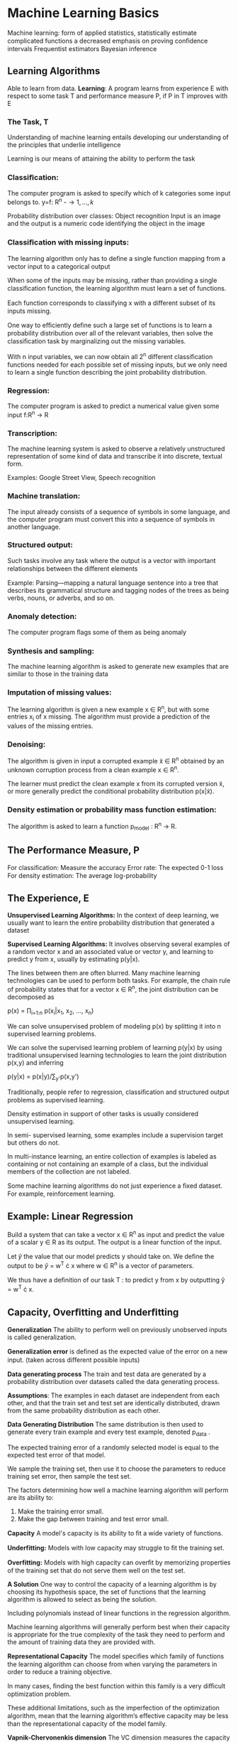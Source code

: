 * Machine Learning Basics
Machine learning:
form of applied statistics,
statistically estimate complicated functions
a decreased emphasis on proving conﬁdence intervals 
Frequentist estimators
Bayesian inference 
** Learning Algorithms
Able to learn from data. 
*Learning*: A program learns from experience E with respect to some task T and performance measure P, if P in T improves with E
*** The Task, T
Understanding of machine learning entails developing our understanding of the principles that underlie intelligence

Learning is our means of attaining the ability to perform the task

*** Classiﬁcation:
The computer program is asked to specify which of k categories some input belongs to. 
 y=f: R^n -\to {1,...,k}

Probability distribution over classes: 
Object recognition
Input is an image and the output is a numeric code identifying the object in the image
 
*** Classiﬁcation with missing inputs:
The learning algorithm only has to deﬁne a single function mapping from a vector input to a categorical output

When some of the inputs may be missing,
rather than providing a single classiﬁcation function, the learning algorithm must learn a set of functions.

Each function corresponds to classifying x with a diﬀerent subset of its inputs missing.

One way to eﬃciently deﬁne such a large set of functions is 
to learn a probability distribution over all of the relevant 
variables, then solve the classiﬁcation task by marginalizing 
out the missing variables.

With n input variables, we can now 
obtain all 2^n diﬀerent classiﬁcation functions needed for
each possible set of missing inputs, but we only need to learn 
a single function describing the joint probability 
distribution. 

*** Regression:
The computer program is asked to predict a
numerical value given some input  f:R^n → R

*** Transcription:
The machine learning system is asked to observe a relatively 
unstructured representation of some kind of data and 
transcribe it into discrete, textual form.  

Examples: Google Street View, Speech recognition 

*** Machine translation:
The input already consists of a sequence of symbols in some 
language, and the computer program must convert this into a 
sequence of symbols in another language. 

*** Structured output:
Such tasks involve any task where the
output is a vector with important relationships between the diﬀerent elements

Example: Parsing—mapping a natural language sentence into a 
tree that describes its grammatical structure and tagging 
nodes of the trees as being verbs, nouns, or adverbs, and so 
on. 

*** Anomaly detection:
The computer program ﬂags some of them as being anomaly

*** Synthesis and sampling:
The machine learning algorithm is asked to generate new examples that are similar to those in the training data

*** Imputation of missing values:
The learning algorithm is given a new example x ∈ R^n, 
but with some entries x_i of x missing. The algorithm must provide a prediction of the values of the missing entries.
*** Denoising:
The algorithm is given in input a corrupted example x̃ ∈ R^n 
obtained by an unknown corruption process from a clean example 
x ∈ R^n.

The learner must predict the clean example x from its
corrupted version x̃, or more generally predict the conditional 
probability distribution p(x|x̃).

*** Density estimation or probability mass function estimation:
The algorithm is asked to learn a function p_model : R^n → R. 
** The Performance Measure, P
For classiﬁcation: Measure the accuracy 
Error rate:  The expected 0-1 loss
For density estimation: The average log-probability 

** The Experience, E
*Unsupervised Learning Algorithms:*
In the context of deep learning, we usually want to learn the entire probability distribution that generated a dataset

*Supervised Learning Algorithms:* It involves observing several 
examples of a random vector x and an associated value or vector 
y, and learning to predict y from x, usually by estimating 
p(y|x).


The lines between them are often blurred. Many machine learning 
technologies can be used to perform both tasks. For example, the 
chain rule of probability states that for a vector x ∈ R^n, the 
joint distribution can be decomposed as
 
           p(x) = \prod_{i=1:n} p(x_i|x_1, x_2, ..., x_n)

           
We can solve unsupervised problem of modeling p(x) by splitting 
it into n supervised learning problems.

We can solve the supervised learning problem of learning 
p(y|x) by using traditional unsupervised learning technologies 
to learn the joint distribution p(x,y) and inferring

             p(y|x) = p(x|y)/\sum_{y'}p(x,y')
             

Traditionally, people refer to regression, classiﬁcation and structured output problems as supervised learning.

Density estimation in support of other tasks is usually considered unsupervised learning.

In semi- supervised learning, some examples include a supervision target but others do not.

In multi-instance learning, an entire collection of examples is 
labeled as containing or not containing an example of a class, 
but the individual members of the collection are not labeled. 

Some machine learning algorithms do not just experience a ﬁxed 
dataset. For example, reinforcement learning. 

** Example: Linear Regression
Build a system that can take a vector x \in R^n as input and 
predict the value of a scalar y \in R as its output. The output is 
a linear function of the input. 

Let \hat{y} the value that our model predicts y should take on. 
We deﬁne the output to be 
\hat{y} = w^T \cdot x where w \in R^n is a vector of parameters. 

We thus have a deﬁnition of our task T : to predict y from x by outputting ŷ = w^T \cdot x.

** Capacity, Overﬁtting and Underﬁtting

*Generalization* The ability to perform well on previously unobserved inputs is called generalization.

*Generalization error* is deﬁned as the expected value of the 
error on a new input. (taken across 
diﬀerent possible inputs)  

*Data generating process*
The train and test data are generated by a probability 
distribution over datasets called the data generating process. 


*Assumptions*: The examples in each dataset are independent from 
each other, and that the train set and test set are identically 
distributed, drawn from the same probability distribution as 
each other. 

*Data Generating Distribution*
The same distribution is then used to generate every train example and every test example,  denoted p_data . 


The expected training error of a randomly selected model is equal to the expected test error of that model.

We sample the training set, then use it to choose the parameters to reduce training set error, then sample the test set.

The factors determining how well a machine learning algorithm will perform are its ability to:

1. Make the training error small. 
2. Make the gap between training and test error small.

*Capacity* A model's capacity is its ability to ﬁt a wide variety 
of functions. 

*Underfitting:* Models with low capacity may struggle to ﬁt the 
training set. 

*Overfitting:*
Models with high capacity can overﬁt by memorizing properties of 
the training set that do not serve them well on the test set. 

*A Solution*
One way to control the capacity of a learning algorithm is by 
choosing its hypothesis space, the set of functions that the 
learning algorithm is allowed to select as being the solution. 

Including polynomials instead of linear functions in the regression algorithm. 


Machine learning algorithms will generally perform best when 
their capacity is appropriate for the true complexity of the 
task they need to perform and the amount of training data they 
are provided with. 


*Representational Capacity*
The model speciﬁes which family of functions the learning algorithm can choose from when varying the parameters in order to reduce a training objective. 

In many cases, ﬁnding the best function within this family is a very diﬃcult optimization problem.

These additional limitations, such as the imperfection of the 
optimization algorithm, mean that the learning algorithm’s 
eﬀective capacity may be less than the representational capacity 
of the model family.

*Vapnik-Chervonenkis dimension* The VC dimension measures the 
capacity of a binary classiﬁer and is deﬁned as being the 
largest possible value of m for which there exists a training 
set of m diﬀerent x points that the classiﬁer can label 
arbitrarily.

Quantifying the capacity of the model allows statistical learning theory to make quantitative predictions

The discrepancy between training error and generalization error 
is bounded from above by a quantity that grows as the model 
capacity grows but shrinks as the number of training examples 
increase.

Typically, training error decreases until it asymptotes to the 
minimum possible error value as model capacity increases. 

Typically, generalization error has a U-shaped curve as a 
function of model capacity.

*Non-parameteric Models*
Nearest neighbor regression model simply stores the X and y from 
the training set. When asked to classify a test point x, the 
model looks up the nearest entry in the training set and returns 
the associated regression target. 

We can also create a non-parametric learning algorithm by 
wrapping a parametric learning algorithm inside another 
algorithm that increases the number of parameters as needed.

**  The No Free Lunch Theorem
Learning theory claims that a machine learning algorithm can 
generalize well from a ﬁnite training set of examples.

This seems to contradict some basic principles of logic. 

Inductive reasoning, or inferring general rules from a limited 
set of examples, is not logically valid. 

To logically infer a rule describing every member of a set, one must have information about every member of that set. 

In part, machine learning avoids this problem by oﬀering only 
probabilistic rules, rather than the entirely certain rules used 
in purely logical reasoning. 

The no free lunch theorem for machine learning states that, averaged over all possible data generating distributions, every classiﬁcation algorithm has the same error rate when classifying previously unobserved points.

No machine learning algorithm is universally any better than any other.

The goal of machine learning research is not to seek a universal 
learning algorithm or the absolute best learning algorithm. 

** Regularization
The no free lunch theorem implies that we must design our 
machine learning algorithms to perform well on a speciﬁc task. 

We do so by building a set of preferences into the learning 
algorithm. When these preferences are aligned with the learning 
problems we ask the algorithm to solve, it performs better.

The behavior of our algorithm is strongly aﬀected not just by how large we make the set of functions allowed in its hypothesis space, but by the speciﬁc identity of those functions. 

We can also give a learning algorithm a preference for one 
solution in its hypothesis space to another. The unpreferred 
solution will be chosen only if it ﬁts the training


We can modify the training criterion for linear regression to 
include weight decay. 


We can regularize a model that learns a function f(x; \theta) by 
adding a penalty called a regularizer to the cost function.

** Hyperparameters and Validation Sets
Most machine learning algorithms have several settings that we 
can use to control the behavior of the learning algorithm. These 
settings are called hyperparameters.

More frequently, the setting must be a hyperparameter because it is not appropriate to learn that hyperparameter on the training set.

Split the training data into two disjoint subsets. One of these 
subsets is used to learn the parameters. The other subset is our 
validation set, used to estimate the generalization error during 
or after training, allowing for the hyperparameters to be 
updated accordingly. 

The subset of data used to learn the parameters is still 
typically called the training set, even though this may be 
confused with the larger pool of data used for the entire 
training process.

The subset of data used to guide the selection of 
hyperparameters is called the validation set.


The validation set error will underestimate the generalization 
error, though typically by a smaller amount than the training 
error.

After all hyperparameter optimization is complete, the 
generalization error may be estimated using the test set.

** Cross-Validation
*k-fold cross-validation* A partition of the dataset is formed by 
splitting it into k non-overlapping subsets. The test error may 
then be estimated by taking the average test error across k 
trials. One problem is that there exist no unbiased estimators 
of the variance of such average error estimators, but 
approximations are typically used.

**  Estimators, Bias and Variance 
The ﬁeld of statistics gives us many tools that can be used to achieve the
machine learning goal of solving a task not only on the training set but also to
generalize. Foundational concepts such as parameter estimation, bias and
variance are useful to formally characterize notions of generalization,
underﬁtting and overﬁtting. 5.4.1 Point Estimation Point estimation is the
attempt to provide the single “best” prediction of some quantity of interest. In
general the quantity of interest can be a single parameter or a vector of
parameters in some parametric model, such as the weights in our linear
regression example in section 5.1.4, but it can also be a whole function. In
order to distinguish estimates of parameters from their true value, our
convention will be to denote a point estimate of a parameter θ by θ̂. Let {x(1) ,
. . . , x(m) } be a set of m independent and identically distributed
